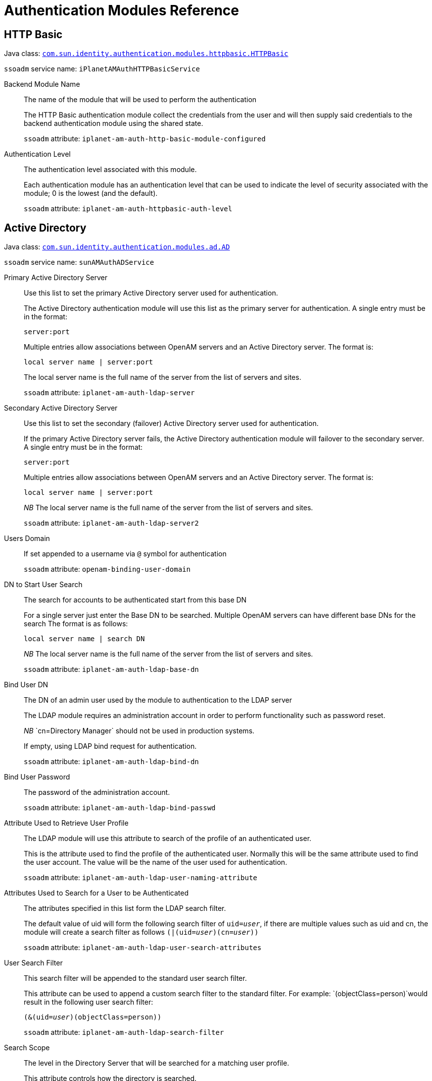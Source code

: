 :table-caption!:
:leveloffset: -1"

[#chap-auth-modules]
== Authentication Modules Reference

[#http-basic-module-ref]
=== HTTP Basic

Java class: `link:../apidocs/index.html?com/sun/identity/authentication/modules/httpbasic/HTTPBasic.html[com.sun.identity.authentication.modules.httpbasic.HTTPBasic, window=\_blank]`

`ssoadm` service name: `iPlanetAMAuthHTTPBasicService`

Backend Module Name::
+
--

The name of the module that will be used to perform the authentication

The HTTP Basic authentication module collect the credentials from the user and will then supply said credentials to the backend authentication module using the shared state. 

`ssoadm` attribute: `iplanet-am-auth-http-basic-module-configured`

--

Authentication Level::
+
--

The authentication level associated with this module.

Each authentication module has an authentication level that can be used to indicate the level of security associated with the module; 0 is the lowest (and the default). 

`ssoadm` attribute: `iplanet-am-auth-httpbasic-auth-level`

--

[#active-directory-module-ref]
=== Active Directory

Java class: `link:../apidocs/index.html?com/sun/identity/authentication/modules/ad/AD.html[com.sun.identity.authentication.modules.ad.AD, window=\_blank]`

`ssoadm` service name: `sunAMAuthADService`

Primary Active Directory Server ::
+
--

Use this list to set the primary Active Directory server used for authentication. 

The Active Directory authentication module will use this list as the primary server for authentication. A single entry must be in the format:

`server:port`

Multiple entries allow associations between OpenAM servers and an Active Directory server. The format is:

`local server name | server:port`

The local server name is the full name of the server from the list of servers and sites.

`ssoadm` attribute: `iplanet-am-auth-ldap-server`

--

Secondary Active Directory Server::
+
--

Use this list to set the secondary (failover) Active Directory server used for authentication.

If the primary Active Directory server fails, the Active Directory authentication module will failover to the secondary server. A single entry must be in the format:

`server:port`

Multiple entries allow associations between OpenAM servers and an Active Directory server. The format is:

`local server name | server:port`

__NB __The local server name is the full name of the server from the list of servers and sites.

`ssoadm` attribute: `iplanet-am-auth-ldap-server2`

--

Users Domain::
+
--

If set appended to a username via `@` symbol for authentication

`ssoadm` attribute: `openam-binding-user-domain`

--

DN to Start User Search::
+
--

The search for accounts to be authenticated start from this base DN 

For a single server just enter the Base DN to be searched. Multiple OpenAM servers can have different base DNs for the search The format is as follows:

`local server name | search DN`

__NB __The local server name is the full name of the server from the list of servers and sites.

`ssoadm` attribute: `iplanet-am-auth-ldap-base-dn`

--

Bind User DN::
+
--

The DN of an admin user used by the module to authentication to the LDAP server

The LDAP module requires an administration account in order to perform functionality such as password reset.

__NB __`cn=Directory Manager` should not be used in production systems.

If empty, using LDAP bind request for authentication.

`ssoadm` attribute: `iplanet-am-auth-ldap-bind-dn`

--

Bind User Password::
+
--

The password of the administration account.

`ssoadm` attribute: `iplanet-am-auth-ldap-bind-passwd`

--

Attribute Used to Retrieve User Profile::
+
--

The LDAP module will use this attribute to search of the profile of an authenticated user.

This is the attribute used to find the profile of the authenticated user. Normally this will be the same attribute used to find the user account. The value will be the name of the user used for authentication.

`ssoadm` attribute: `iplanet-am-auth-ldap-user-naming-attribute`

--

Attributes Used to Search for a User to be Authenticated::
+
--

The attributes specified in this list form the LDAP search filter.

The default value of uid will form the following search filter of `uid=__user__`, if there are multiple values such as uid and cn, the module will create a search filter as follows `(|(uid=__user__)(cn=__user__))`

`ssoadm` attribute: `iplanet-am-auth-ldap-user-search-attributes`

--

User Search Filter::
+
--

This search filter will be appended to the standard user search filter.

This attribute can be used to append a custom search filter to the standard filter. For example: `(objectClass=person)`would result in the following user search filter:

`(&(uid=__user__)(objectClass=person))`

`ssoadm` attribute: `iplanet-am-auth-ldap-search-filter`

--

Search Scope::
+
--

The level in the Directory Server that will be searched for a matching user profile.

This attribute controls how the directory is searched.


* `OBJECT`: Only the Base DN is searched.
* `ONELEVEL`: Only the single level below (and not the Base DN) is searched
* `SUBTREE`: The Base DN and all levels below are searched


`ssoadm` attribute: `iplanet-am-auth-ldap-search-scope`

--

LDAP Connection Mode::
+
--

Defines which protocol/operation is used to establish the connection to the LDAP Directory Server.

If 'LDAP' is selected, the connection *won't be secured* and passwords are transferred in *cleartext* over the network.

 If 'LDAPS' is selected, the connection is secured via SSL or TLS. 

 If 'StartTLS' is selected, the connection is secured by using StartTLS extended operation.

`ssoadm` attribute: `openam-auth-ldap-connection-mode`

--

LDAPS Server Protocol Version::
+
--

Defines which protocol version is used to establish the secure connection to the LDAP Directory Server.

`ssoadm` attribute: `openam-auth-ldap-secure-protocol-version`

--

Trust All Server Certificates::
+
--

Enables a `X509TrustManager` that trusts all certificates.

This feature will allow the LDAP authentication module to connect to LDAP servers protected by self signed or invalid certificates (such as invalid hostname).

__NB __Use this feature with care as it bypasses the normal certificate verification process

`ssoadm` attribute: `iplanet-am-auth-ldap-ssl-trust-all`

--

Return User DN to DataStore::
+
--

Controls whether the DN or the username is returned as the authentication principal.

`ssoadm` attribute: `iplanet-am-auth-ldap-return-user-dn`

--

Authentication Level::
+
--

The authentication level associated with this module.

Each authentication module has an authentication level that can be used to indicate the level of security associated with the module; 0 is the lowest (and the default). 

`ssoadm` attribute: `sunAMAuthADAuthLevel`

--

User Creation Attributes::
+
--

Controls the mapping of local attribute to external attribute for dynamic profile creation.

If dynamic profile creation is enabled; this feature allows for a mapping between the attribute/values retrieved from the users authenticated profile and the attribute/values that will be provisioned into their matching account in the data store.

The format of this property is: 

` local attr1|external attr1`

`ssoadm` attribute: `iplanet-am-ldap-user-creation-attr-list`

--

LDAP Connection Heartbeat Interval::
+
--

Specifies how often should OpenAM send a heartbeat request to the directory.

Use this option in case a firewall/loadbalancer can close idle connections, since the heartbeat requests will ensure that the connections won't become idle. Use along with the Heartbeat Time Unit parameter to define the correct interval. Zero or negative value will result in disabling heartbeat requests.

`ssoadm` attribute: `openam-auth-ldap-heartbeat-interval`

--

LDAP Connection Heartbeat Time Unit::
+
--

Defines the time unit corresponding to the Heartbeat Interval setting.

Use this option in case a firewall/loadbalancer can close idle connections, since the heartbeat requests will ensure that the connections won't become idle.

`ssoadm` attribute: `openam-auth-ldap-heartbeat-timeunit`

--

LDAP operations timeout::
+
--

Defines the timeout in seconds OpenAM should wait for a response of the Directory Server - `0` means no timeout.

If the Directory Server's host is down completely or the TCP connection became stale OpenAM waits until operation timeouts from the OS or the JVM are applied. However this setting allows more granular control within OpenAM itself. A value of `0` means NO timeout is applied on OpenAM level and the timeouts from the JVM or OS will apply.

`ssoadm` attribute: `openam-auth-ldap-operation-timeout`

--

[#adaptive-risk--module-ref]
=== Adaptive Risk 

Java class: `link:../apidocs/index.html?org/forgerock/openam/authentication/modules/adaptive/Adaptive.html[org.forgerock.openam.authentication.modules.adaptive.Adaptive, window=\_blank]`

`ssoadm` service name: `sunAMAuthAdaptiveService`

Authentication Level::
+
--

The authentication level associated with this module.

Each authentication module has an authentication level that can be used to indicate the level of security associated with the module; 0 is the lowest (and the default).

`ssoadm` attribute: `openam-auth-adaptive-auth-level`

--

Risk Threshold::
+
--

If the risk threshold value is not reached after executing the different tests, the authentication is considered to be successful.

Associated with many of the adaptive risk checks is a score; if a check does not passes then the score is added to the current running total. The final score is then compared with the __Risk Threshold__, if the score is lesser than said threshold the module will be successful. 

`ssoadm` attribute: `openam-auth-adaptive-auth-threshold`

--

Failed Authentication Check::
+
--

Checks if the user has past authentication failures.

Check if the OpenAM account lockout mechanism has recorded past authentication failures for the user.

__NB __For this check to function, Account Lockout must be enabled.

`ssoadm` attribute: `openam-auth-adaptive-failure-check`

--

Score::
+
--

The amount to increment the score if this check fails.

`ssoadm` attribute: `openam-auth-adaptive-failure-score`

--

Invert Result::
+
--

If the check succeeds the score will be included in the total, for failure the score will not be incremented.

`ssoadm` attribute: `openam-auth-adaptive-failure-invert`

--

IP Range Check::
+
--

Enables the checking of the client IP address against a list of IP addresses.

The IP range check compares the IP of the client against a list of IP addresses, if the client IP is found within said list the check is successful.

`ssoadm` attribute: `openam-auth-adaptive-ip-range-check`

--

IP Range::
+
--

The list of IP address to compare against the client IP address.

The format of the IP address is as follows:


* Single IP address: `172.16.90.1`
* CIDR notation: `172.16.90.0/24`
* IP net-block with netmask: `172.16.90.0:255.255.255.0`


`ssoadm` attribute: `openam-auth-adaptive-ip-range-range`

--

Score::
+
--

The amount to increment the score if this check fails.

`ssoadm` attribute: `openam-auth-adaptive-ip-range-score`

--

Invert Result::
+
--

If the check succeeds the score will be included in the total, for failure the score will not be incremented.

`ssoadm` attribute: `openam-auth-adaptive-ip-range-invert`

--

IP History Check::
+
--

Enables the checking of client IP address against a list of past IP addresses.

If this check is enabled; a set number of past IP addresses used by the client to access OpenAM is recorded in the user profile. This check passes if the current client IP address is present in the history list. If the IP address is not present, the check fails and the IP address is added to list if the overall authentication is successful (causing the oldest IP address to be removed).

`ssoadm` attribute: `openam-auth-adaptive-ip-history-check`

--

History size::
+
--

The number of client IP addresses to save in the history list.

`ssoadm` attribute: `openam-auth-ip-adaptive-history-count`

--

Profile Attribute Name::
+
--

The name of the attribute used to store the IP history list in the data store.

IP history list is stored in the Data Store meaning your Data Store should be able to store values under the configured attribute name. If you're using a directory server as backend, make sure your Data Store configuration contains the necessary objectclass and attribute related settings.

`ssoadm` attribute: `openam-auth-adaptive-ip-history-attribute`

--

Save Successful IP Address::
+
--

The IP History list will be updated in the data store

The Adaptive Risk Post Authentication Plug-in will update the IP history list if the overall authentication is successful.

`ssoadm` attribute: `openam-auth-adaptive-ip-history-save`

--

Score::
+
--

The amount to increment the score if this check fails.

`ssoadm` attribute: `openam-auth-adaptive-ip-history-score`

--

Invert Result::
+
--

If the check succeeds the score will be included in the total, for failure the score will not be incremented.

`ssoadm` attribute: `openam-auth-adaptive-ip-history-invert`

--

Cookie Value Check::
+
--

Enables the checking of a known cookie value in the client request

If this check is enabled, the check looks for a known cookie in the client request. If the cookie exists and has the correct value then the check will pass. 

`ssoadm` attribute: `openam-auth-adaptive-known-cookie-check`

--

Cookie Name::
+
--

The name of the cookie to set on the client.

`ssoadm` attribute: `openam-auth-adaptive-known-cookie-name`

--

Cookie Value::
+
--

The value to be set on the cookie.

`ssoadm` attribute: `openam-auth-adaptive-known-cookie-value`

--

Save Cookie Value on Successful Login::
+
--

The cookie will be created on the client after successful login

The Adaptive Risk Post Authentication Plug-in will set the cookie on the client response

`ssoadm` attribute: `openam-auth-adaptive-known-cookie-save`

--

Score::
+
--

The amount to increment the score if this check fails.

`ssoadm` attribute: `openam-auth-adaptive-known-cookie-score`

--

Invert Result::
+
--

If the check succeeds the score will be included in the total, for failure the score will not be incremented.

`ssoadm` attribute: `openam-auth-adaptive-known-cookie-invert`

--

Device Registration Cookie Check::
+
--

Enables the checking of the client request for a known cookie.

If this check is enabled, the check will pass if the client request contains the named cookie.

`ssoadm` attribute: `openam-auth-adaptive-device-cookie-check`

--

Cookie Name::
+
--

The name of the cookie to be checked for (and optionally set) on the client request

`ssoadm` attribute: `openam-auth-adaptive-device-cookie-name`

--

Save Device Registration on Successful Login::
+
--

Set the device cookie on the client response

The Adaptive Risk Post Authentication Plug-in will set the device cookie on the client response

`ssoadm` attribute: `openam-auth-adaptive-device-cookie-save`

--

Score::
+
--

The amount to increment the score if this check fails.

`ssoadm` attribute: `openam-auth-adaptive-device-cookie-score`

--

Invert Result::
+
--

If the check succeeds the score will be included in the total, for failure the score will not be incremented.

`ssoadm` attribute: `openam-auth-adaptive-device-cookie-invert`

--

Time since Last login Check::
+
--

Enables the checking of the last time the user successfully authenticated.

If this check is enabled, the check ensures the user has successfully authenticated within a given interval. If the interval has been exceeded the check will fail. The last authentication for the user is stored in a client cookie.

`ssoadm` attribute: `openam-auth-adaptive-time-since-last-login-check`

--

Cookie Name::
+
--

The name of the cookie used to store the time of the last successful authentication.

`ssoadm` attribute: `openam-auth-adaptive-time-since-last-login-cookie-name`

--

Max Time since Last login::
+
--

The maximum number of days that can elapse before this test.

`ssoadm` attribute: `openam-auth-adaptive-time-since-last-login-value`

--

Save time of Successful Login::
+
--

The last login time will be saved in a client cookie

The Adaptive Risk Post Authentication Plug-in will update the last login time

`ssoadm` attribute: `openam-auth-adaptive-time-since-last-login-save`

--

Score::
+
--

The amount to increment the score if this check fails.

`ssoadm` attribute: `openam-auth-adaptive-time-since-last-login-score`

--

Invert Result::
+
--

If the check succeeds the score will be included in the total, for failure the score will not be incremented.

`ssoadm` attribute: `openam-auth-adaptive-time-since-last-login-invert`

--

Profile Risk Attribute check::
+
--

Enables the checking of the user profile for a matching attribute and value.

If this check is enabled, the check will pass if the users profile contains the required risk attribute and value.

`ssoadm` attribute: `openam-auth-adaptive-risk-attribute-check`

--

Attribute Name::
+
--

The name of the attribute to retrieve from the user profile in the data store.

`ssoadm` attribute: `openam-auth-adaptive-risk-attribute-name`

--

Attribute Value::
+
--

The required value of the named attribute.

`ssoadm` attribute: `openam-auth-adaptive-risk-attribute-value`

--

Score::
+
--

The amount to increment the score if this check fails.

`ssoadm` attribute: `openam-auth-adaptive-risk-attribute-score`

--

Invert Result::
+
--

If the check succeeds the score will be included in the total, for failure the score will not be incremented.

`ssoadm` attribute: `openam-auth-adaptive-risk-attribute-invert`

--

Geolocation Country Code Check::
+
--

Enables the checking of the client IP address against the geolocation database.

The geolocation database associates IP addresses against their known location. This check passes if the country associated with the client IP address is matched against the list of valid country codes.

The geolocation database is available in binary format at http://www.maxmind.com/app/country[MaxMind].

`ssoadm` attribute: `openam-auth-adaptive-geo-location-check`

--

Geolocation Database location::
+
--

The path to the location of the GEO location database.

The Geolocation database is not distributed with OpenAM, you can get it in binary format from http://www.maxmind.com/app/country[MaxMind].

`ssoadm` attribute: `openam-auth-adaptive-geo-location-database`

--

Valid Country Codes::
+
--

The list of country codes that are considered as valid locations for client IPs.

The list is made up of country codes separated by a | character; for example:

`gb|us|no|fr`

`ssoadm` attribute: `openam-auth-adaptive-geo-location-values`

--

Score::
+
--

The amount to increment the score if this check fails.

`ssoadm` attribute: `openam-auth-adaptive-geo-location-score`

--

Invert Result::
+
--

If the check succeeds the score will be included in the total, for failure the score will not be incremented.

`ssoadm` attribute: `openam-auth-adaptive-geo-location-invert`

--

Request Header Check::
+
--

Enables the checking of the client request for a known header name and value.

The request header check will pass if the client request contains the required named header and value.

`ssoadm` attribute: `openam-auth-adaptive-req-header-check`

--

Request Header Name::
+
--

The name of the required HTTP header 

`ssoadm` attribute: `openam-auth-adaptive-req-header-name`

--

Request Header Value::
+
--

The required value of the named HTTP header.

`ssoadm` attribute: `openam-auth-adaptive-req-header-value`

--

Score::
+
--

The amount to increment the score if this check fails.

`ssoadm` attribute: `openam-auth-adaptive-req-header-score`

--

Invert Result::
+
--

If the check succeeds the score will be included in the total, for failure the score will not be incremented.

`ssoadm` attribute: `openam-auth-adaptive-req-header-invert`

--

[#anonymous-module-ref]
=== Anonymous

Java class: `link:../apidocs/index.html?com/sun/identity/authentication/modules/anonymous/Anonymous.html[com.sun.identity.authentication.modules.anonymous.Anonymous, window=\_blank]`

`ssoadm` service name: `iPlanetAMAuthAnonymousService`

Authentication Level::
+
--

The authentication level associated with this module.

Each authentication module has an authentication level that can be used to indicate the level of security associated with the module; 0 is the lowest (and the default).

`ssoadm` attribute: `iplanet-am-auth-anonymous-auth-level`

--

Valid Anonymous Users::
+
--

List of accounts that are allowed to login without providing credentials.

Any username on this list will be allows anonymous access to OpenAM. Usernames listed here must have matching profiles in the data store or the user profile requirement must be disabled. The username can be specified during anonymous authentication as follows:

`/openam/UI/Login?module=anonymous&IDToken1=__username__`

`ssoadm` attribute: `iplanet-am-auth-anonymous-users-list`

--

Default Anonymous User Name::
+
--

The default username to use if no username is supplied during authentication.

`ssoadm` attribute: `iplanet-am-auth-anonymous-default-user-name`

--

Case Sensitive User IDs::
+
--

If enabled, username matching will be case sensitive.

`ssoadm` attribute: `iplanet-am-auth-anonymous-case-sensitive`

--

[#certificate-module-ref]
=== Certificate

Java class: `link:../apidocs/index.html?com/sun/identity/authentication/modules/cert/Cert.html[com.sun.identity.authentication.modules.cert.Cert, window=\_blank]`

`ssoadm` service name: `iPlanetAMAuthCertService`

Match Certificate in LDAP::
+
--

The client certificate must exist in the directory for the authentication to be successful.

`ssoadm` attribute: `iplanet-am-auth-cert-check-cert-in-ldap`

--

Subject DN Attribute Used to Search LDAP for Certificates::
+
--

This is the attribute used to search the directory for the certificate

The Certificate module will search the directory for the certificate using the search filter based on this attribute and the value of the Subject DN taken from the certificate.

`ssoadm` attribute: `iplanet-am-auth-cert-attr-check-ldap`

--

Match Certificate to CRL::
+
--

The Client Certificate will be checked against the Certificate Revocation list held in the directory

A Certificate Revocation List can be provisioned into the directory. Having this option enabled will cause all client certificates to be checked against this list.

`ssoadm` attribute: `iplanet-am-auth-cert-check-crl`

--

Match CA Certificate to CRL::
+
--

The CA certificate that issued the client certificate will also be checked against the CRL.

`ssoadm` attribute: `sunAMValidateCACert`

--

Issuer DN Attribute(s) Used to Search LDAP for CRLs::
+
--

This is the name of the attribute taken from the CA certificate that will be used to search the CRL.

If only one attribute name is specified, the ldap searchfilter will be (attrName=Value_of_the_corresponding_Attribute_from_SubjectDN)

e.g. SubjectDN of issuer cert 'C=US, CN=Some CA, serialNumber=123456',attribute name specified is 'CN', searchfilter used will be `(CN=Some CA)`

If serveral attribute names are specified, they have to separated by `,`. The resulting ldap searchfilter value will be a comma separated list of name attribute values, the search attribute will be `cn`

e.g. SubjectDN of issuer cert 'C=US, CN=Some CA, serialNumber=123456',attribute names specified are 'CN,serialNumber', searchfilter used will be `cn=CN=Some CA,serialNumber=123456`

The order of the values of the attribute names matter as they must match the value of the `cn` attribute of a crlDistributionPoint entry in the directory server.

`ssoadm` attribute: `iplanet-am-auth-cert-attr-check-crl`

--

Cache CRLs in memory::
+
--

The CRLs will be cached in memory

`ssoadm` attribute: `openam-am-auth-cert-attr-cache-crl`

--

HTTP Parameters for CRL Update::
+
--

These parameters will be included in any HTTP CRL call to the Certificate Authority

If the Client or CA certificate contains the Issuing Distribution Point Extension then OpenAM will use this information to retrieve the CRL from the distribution point. This property allow custom HTTP parameters to be included in the CRL request.

The format of the parameter is as follows:

`param1=value1,param2=value`

`ssoadm` attribute: `iplanet-am-auth-cert-param-get-crl`

--

Update CA CRLs from CRLDistributionPoint::
+
--

Fetch new CA CRLs from CRLDistributionPoint and update it in Directory Server

If the CA certificate includes an IssuingDistributionPoint or has an CRLDistributionPoint extension set OpenAM tries to update the CRLs if neeed (i.e. CRL is out-of-date). 

This property controls if the update should be performed.

This property is only used if CA CRL checking is enabled.

`ssoadm` attribute: `openam-am-auth-cert-update-crl`

--

OCSP Validation::
+
--

Enable Online Certificate Status Protocol validation for OCSP aware certificates

If the certificate contains OCSP validation information then OpenAM will use this information to check the validity of the certificate as part of the authentication process.

__NB __The OpenAM server must have Internet connectivity for OCSP to work

`ssoadm` attribute: `iplanet-am-auth-cert-check-ocsp`

--

LDAP Server Where Certificates are Stored::
+
--

Use this list to set the LDAP server used to search for certificates. 

The Certificate authentication module will use this list for the LDAP server used to search for certificates. A single entry must be in the format:

`ldap_server:port`

Multiple entries allow associations between OpenAM servers and a LDAP server. The format is:

`local server name | server:port`

The local server name is the full name of the server from the list of servers and sites.

`ssoadm` attribute: `iplanet-am-auth-cert-ldap-provider-url`

--

LDAP Search Start or Base DN::
+
--

The start point in the LDAP server for the certificate search

When entering multiple entries, each entry must be prefixed with a local server name. Multiple entries allow different search Base DNs depending on the OpenAM server in use. The format is:

`local server name | base dn`

The local server name is the full name of the server from the list of servers and sites.

`ssoadm` attribute: `iplanet-am-auth-cert-start-search-loc`

--

LDAP Server Authentication User::
+
--

DN of the user used by the module to authenticate to the LDAP server

The Certificate module authenticates to the LDAP server in order to search for a matching certificate. The DN entered here represents the account used for said authentication and must have read/search access to the LDAP server.

`ssoadm` attribute: `iplanet-am-auth-cert-principal-user`

--

LDAP Server Authentication Password::
+
--

The password for the authentication user

`ssoadm` attribute: `iplanet-am-auth-cert-principal-passwd`

--

Use SSL/TLS for LDAP Access::
+
--

The certificate module will use SSL/TLS to access the LDAP server

`ssoadm` attribute: `iplanet-am-auth-cert-use-ssl`

--

Certificate Field Used to Access User Profile::
+
--

The certificate module needs to read a value from the client certificate that can be used to search the LDAP server for a matching certificate. 

`ssoadm` attribute: `iplanet-am-auth-cert-user-profile-mapper`

--

Other Certificate Field Used to Access User Profile::
+
--

This field is only used if the __Certificate Field Used to Access User Profile__ attribute is set to __other__. This field allows a custom certificate field to be used as the basis of the user search.

`ssoadm` attribute: `iplanet-am-auth-cert-user-profile-mapper-other`

--

SubjectAltNameExt Value Type to Access User Profile::
+
--

Use the Subject Alternative Name Field in preference to one of the standard certificate fields.

Selecting RFC822Name or UPN will cause this field to have have precedence over the __Certificate Field Used to Access User Profile__ or __Other Certificate Field Used to Access User Profile__ attribute.

__NB __The client certificate must contain the __Subject Alternate Name Extension__ for this function to operate.

`ssoadm` attribute: `iplanet-am-auth-cert-user-profile-mapper-ext`

--

Authentication Level::
+
--

The authentication level associated with this module.

Each authentication module has an authentication level that can be used to indicate the level of security associated with the module; 0 is the lowest (and the default).

`ssoadm` attribute: `iplanet-am-auth-cert-auth-level`

--

Trusted Remote Hosts::
+
--

A list of IP addresses trusted to supply client certificates.

If SSL/TLS is being terminated at a load balancer or at the Distributed Authentication server then this option can be used to ensure that only specified __trusted__ hosts (identified by IP address) are allowed to supply client certificates to the certificate module,

Valid values for this list are as follows:
* none
* any
* multiple IP addresses


The default value of __none__ disables this functionality

`ssoadm` attribute: `iplanet-am-auth-cert-gw-cert-auth-enabled`

--

HTTP Header Name for Client Certificate::
+
--

The name of the HTTP request header containing the certificate, only used when __Trusted Remote Hosts__ mode is enabled.

`ssoadm` attribute: `sunAMHttpParamName`

--

Use only Certificate from HTTP request header::
+
--

Strictly use client cert from HTTP header over cert from HTTPS connection/servlet attribute

`ssoadm` attribute: `iplanet-am-auth-cert-gw-cert-preferred`

--

[#data-store-module-ref]
=== Data Store

Java class: `link:../apidocs/index.html?com/sun/identity/authentication/modules/datastore/DataStore.html[com.sun.identity.authentication.modules.datastore.DataStore, window=\_blank]`

`ssoadm` service name: `sunAMAuthDataStoreService`

Authentication Level::
+
--

The authentication level associated with this module.

Each authentication module has an authentication level that can be used to indicate the level of security associated with the module; 0 is the lowest (and the default).

`ssoadm` attribute: `sunAMAuthDataStoreAuthLevel`

--

[#persistent-cookie-module-ref]
=== Persistent Cookie

Java class: `link:../apidocs/index.html?org/forgerock/openam/authentication/modules/persistentcookie/PersistentCookie.html[org.forgerock.openam.authentication.modules.persistentcookie.PersistentCookie, window=\_blank]`

`ssoadm` service name: `iPlanetAMAuthPersistentCookieService`

Idle Timeout::
+
--

The maximum idle time between requests before the cookie is invalidated, in hours.

`ssoadm` attribute: `openam-auth-persistent-cookie-idle-time`

--

Max Life::
+
--

The maximum length of time the persistent cookie is valid for, in hours.

`ssoadm` attribute: `openam-auth-persistent-cookie-max-life`

--

Enforce Client IP::
+
--

Enforces that the persistent cookie can only be used from the same client IP to which the cookie was issued.

`ssoadm` attribute: `openam-auth-persistent-cookie-enforce-ip`

--

Use secure cookie::
+
--

Sets the persistent cookie as "Secure"

`ssoadm` attribute: `openam-auth-persistent-cookie-secure-cookie`

--

Use HTTP only cookie::
+
--

Sets the persistent cookie as "HttpOnly"

`ssoadm` attribute: `openam-auth-persistent-cookie-http-only-cookie`

--

HMAC Signing Key::
+
--

Base64-encoded 256-bit key to use for HMAC signing of the cookie.

`ssoadm` attribute: `openam-auth-persistent-cookie-hmac-key`

--

Cookie name::
+
--

default session-jwt

`ssoadm` attribute: `openam-auth-persistent-cookie-name`

--

Check box name::
+
--

The name of the check box, which means that the function is enabled by the user

`ssoadm` attribute: `openam-auth-persistent-cookie-input`

--

Repository field::
+
--

The name of the field in the repository in which the issued tokens are stored

`ssoadm` attribute: `openam-auth-persistent-cookie-field`

--

Maximum devices::
+
--

Maximum number of tokens (devices) per user

`ssoadm` attribute: `openam-auth-persistent-cookie-field-max`

--

[#jdbc-module-ref]
=== JDBC

Java class: `link:../apidocs/index.html?com/sun/identity/authentication/modules/jdbc/JDBC.html[com.sun.identity.authentication.modules.jdbc.JDBC, window=\_blank]`

`ssoadm` service name: `sunAMAuthJDBCService`

Connection Type::
+
--

Controls how the authentication module will obtain the JDBC connection to the database.

If the connection type is non-persistent JDBC connection then the JDBC driver must be available to the OpenAM web-app. If the connection type is JNDI, the OpenAM web application deployment descriptor `web.xml` must be updated to include the correct JNDI JDBC resource information. The J2EE container must also be configured with the correct JNDI JDBC configuration.

`ssoadm` attribute: `sunAMAuthJDBCConnectionType`

--

Connection Pool JNDI Name::
+
--

The JNDI URL to the JDBC connection pool

The JNDI URL refers to the JDBC connection pool created in the J2EE container for the authentication database.

__NB __Only used when connection type is JNDI

`ssoadm` attribute: `sunAMAuthJDBCJndiName`

--

JDBC Driver::
+
--

The classname of the JDBC driver to use.

The fully qualified class name of the JDBC driver to use to connect to the database. Only Oracle or MySQL drivers are supported. JDBC drivers for other database may work, but the database will be treated as if it was Oracle.

__NB __Only used when connection type is JDBC

`ssoadm` attribute: `sunAMAuthJDBCDriver`

--

JDBC URL::
+
--

The JDBC URL used to initialise the JDBC driver

__NB __Only used when connection type is JDBC

`ssoadm` attribute: `sunAMAuthJDBCUrl`

--

Database Username::
+
--

This username will be used to authenticate to the database

__NB __Only used when connection type is JDBC

`ssoadm` attribute: `sunAMAuthJDBCDbuser`

--

Database Password::
+
--

The password used to authenticate to the database

__NB __Only used when connection type is JDBC

`ssoadm` attribute: `sunAMAuthJDBCDbpassword`

--

Password Column Name::
+
--

The name of the column in the database containing the user passwords

This property will be used to retrieve the correct column containing the password from the results table returned by the database

`ssoadm` attribute: `sunAMAuthJDBCPasswordColumn`

--

Prepared Statement::
+
--

The SQL statement used to search the database for user passwords

The SQL statement used to search the database for the user password. A single property of the supplied username is provided by the module. The result of the search should be a single row that contains the password for the user under the specified column.

`ssoadm` attribute: `sunAMAuthJDBCStatement`

--

Class to Transform Password Syntax::
+
--

This class is used to transform the password retrieved from the database.

The default implementation for this property is `ClearTextTransform` that performs no transformation. If the password field retrieved from the database needs to be transformed before comparing with the supplied credentials; a custom implementation should be provided. Any custom implementation must implement the following interface `com.sun.identity.authentication.modules.jdbc.JDBCPasswordSyntaxTransform`

`ssoadm` attribute: `sunAMAuthJDBCPasswordSyntaxTransformPlugin`

--

Authentication Level::
+
--

The authentication level associated with this module.

Each authentication module has an authentication level that can be used to indicate the level of security associated with the module; 0 is the lowest (and the default).

`ssoadm` attribute: `sunAMAuthJDBCAuthLevel`

--

[#ldap-module-ref]
=== LDAP

Java class: `link:../apidocs/index.html?com/sun/identity/authentication/modules/ldap/LDAP.html[com.sun.identity.authentication.modules.ldap.LDAP, window=\_blank]`

`ssoadm` service name: `iPlanetAMAuthLDAPService`

Primary LDAP Server::
+
--

Use this list to set the primary LDAP server used for authentication.

The LDAP authentication module will use this list as the primary server for authentication. A single entry must be in the format:

`ldap_server:port`

Multiple entries allow associations between OpenAM servers and a LDAP server. The format is:

`local server name | server:port`

The local server name is the full name of the server from the list of servers and sites.

`ssoadm` attribute: `iplanet-am-auth-ldap-server`

--

Secondary LDAP Server::
+
--

Use this list to set the secondary (failover) LDAP server used for authentication.

If the primary LDAP server fails, the LDAP authentication module will failover to the secondary server. A single entry must be in the format:

`ldap_server:port`

Multiple entries allow associations between OpenAM servers and a LDAP server. The format is:

`local server name | server:port`

__NB __The local server name is the full name of the server from the list of servers and sites.

`ssoadm` attribute: `iplanet-am-auth-ldap-server2`

--

DN to Start User Search::
+
--

The search for accounts to be authenticated start from this base DN

For a single server just enter the Base DN to be searched. Multiple OpenAM servers can have different base DNs for the search The format is as follows:

`local server name | search DN`

__NB __The local server name is the full name of the server from the list of servers and sites.

`ssoadm` attribute: `iplanet-am-auth-ldap-base-dn`

--

Bind User DN::
+
--

The DN of an admin user used by the module to authentication to the LDAP server

The LDAP module requires an administration account in order to perform functionality such as password reset.

__NB __`cn=Directory Manager` should not be used in production systems.

`ssoadm` attribute: `iplanet-am-auth-ldap-bind-dn`

--

Bind User Password::
+
--

The password of the administration account.

`ssoadm` attribute: `iplanet-am-auth-ldap-bind-passwd`

--

Attribute Used to Retrieve User Profile::
+
--

The LDAP module will use this attribute to search of the profile of an authenticated user.

This is the attribute used to find the profile of the authenticated user. Normally this will be the same attribute used to find the user account. The value will be the name of the user used for authentication.

`ssoadm` attribute: `iplanet-am-auth-ldap-user-naming-attribute`

--

Attributes Used to Search for a User to be Authenticated::
+
--

The attributes specified in this list form the LDAP search filter.

The default value of uid will form the following search filter of `uid=__user__`, if there are multiple values such as uid and cn, the module will create a search filter as follows `(|(uid=__user__)(cn=__user__))`

`ssoadm` attribute: `iplanet-am-auth-ldap-user-search-attributes`

--

User Search Filter::
+
--

This search filter will be appended to the standard user search filter.

This attribute can be used to append a custom search filter to the standard filter. For example: `(objectClass=person)`would result in the following user search filter:

`(&(uid=__user__)(objectClass=person))`

`ssoadm` attribute: `iplanet-am-auth-ldap-search-filter`

--

Search Scope::
+
--

The level in the Directory Server that will be searched for a matching user profile.

This attribute controls how the directory is searched.


* `OBJECT`: Only the Base DN is searched.
* `ONELEVEL`: Only the single level below (and not the Base DN) is searched
* `SUBTREE`: The Base DN and all levels below are searched


`ssoadm` attribute: `iplanet-am-auth-ldap-search-scope`

--

LDAP Connection Mode::
+
--

Defines which protocol/operation is used to establish the connection to the LDAP Directory Server.

If 'LDAP' is selected, the connection *won't be secured* and passwords are transferred in *cleartext* over the network.

 If 'LDAPS' is selected, the connection is secured via SSL or TLS. 

 If 'StartTLS' is selected, the connection is secured by using StartTLS extended operation.

`ssoadm` attribute: `openam-auth-ldap-connection-mode`

--

LDAPS Server Protocol Version::
+
--

Defines which protocol version is used to establish the secure connection to the LDAP Directory Server.

`ssoadm` attribute: `openam-auth-ldap-secure-protocol-version`

--

Trust All Server Certificates::
+
--

Enables a `X509TrustManager` that trusts all certificates.

This feature will allow the LDAP authentication module to connect to LDAP servers protected by self signed or invalid certificates (such as invalid hostname).

__NB __Use this feature with care as it bypasses the normal certificate verification process

`ssoadm` attribute: `iplanet-am-auth-ldap-ssl-trust-all`

--

Return User DN to DataStore::
+
--

Controls whether the DN or the username is returned as the authentication principal.

`ssoadm` attribute: `iplanet-am-auth-ldap-return-user-dn`

--

Authentication Level::
+
--

The authentication level associated with this module.

Each authentication module has an authentication level that can be used to indicate the level of security associated with the module; 0 is the lowest (and the default).

`ssoadm` attribute: `iplanet-am-auth-ldap-auth-level`

--

User Creation Attributes::
+
--

Controls the mapping of local attribute to external attribute for dynamic profile creation.

If dynamic profile creation is enabled; this feature allows for a mapping between the attribute/values retrieved from the users authenticated profile and the attribute/values that will be provisioned into their matching account in the data store.

The format of this property is: 

` local attr1|external attr1`

`ssoadm` attribute: `iplanet-am-ldap-user-creation-attr-list`

--

Minimum Password Length::
+
--

Enforced when the user is resetting their password as part of the authentication.

If the user needs to reset their password as part of the authentication process, the authentication module can enforce a minimum password length. This is separate from any password length controls from the underlying LDAP server. If the external LDAP server password policy is enforcing password length, set this value to 0 to avoid confusion.

`ssoadm` attribute: `iplanet-am-auth-ldap-min-password-length`

--

LDAP Behera Password Policy Support::
+
--

Enables support for modern LDAP password policies

LDAP Behera Password policies are supported by modern LDAP servers such as OpenDJ. If this functionality is disabled then only the older Netscape VCHU password policy standard will be enforced.

`ssoadm` attribute: `iplanet-am-auth-ldap-behera-password-policy-enabled`

--

LDAP Connection Heartbeat Interval::
+
--

Specifies how often should OpenAM send a heartbeat request to the directory.

This setting controls how often OpenAM *should* send a heartbeat search request to the configured directory. If a connection becomes unresponsive (e.g. due to a network error) then it may take up to the interval period before the problem is detected. Use along with the Heartbeat Time Unit parameter to define the exact interval. Zero or negative value will result in disabling heartbeat requests.

`ssoadm` attribute: `openam-auth-ldap-heartbeat-interval`

--

LDAP Connection Heartbeat Time Unit::
+
--

Defines the time unit corresponding to the Heartbeat Interval setting.

This setting controls how often OpenAM *should* send a heartbeat search request to the configured directory. If a connection becomes unresponsive (e.g. due to a network error) then it may take up to the interval period before the problem is detected. Use along with the Heartbeat Interval parameter to define the exact interval.

`ssoadm` attribute: `openam-auth-ldap-heartbeat-timeunit`

--

LDAP operations timeout::
+
--

Defines the timeout in seconds OpenAM should wait for a response of the Directory Server - `0` means no timeout.

If the Directory Server's host is down completely or the TCP connection became stale OpenAM waits until operation timeouts from the OS or the JVM are applied. However this setting allows more granular control within OpenAM itself. A value of `0` means NO timeout is applied on OpenAM level and the timeouts from the JVM or OS will apply.

`ssoadm` attribute: `openam-auth-ldap-operation-timeout`

--

Overwrite User Name in sharedState upon Authentication Success::
+
--

Overwrite the user name in the sharedState with the value of the attribute used to retrieve the user profile when authentication succeeds. If this functionality is disabled, the value entered on the login screen will remain unchanged.

`ssoadm` attribute: `iplanet-am-auth-ldap-override-sharedstate-username-enabled`

--

[#msisdn-module-ref]
=== MSISDN

Java class: `link:../apidocs/index.html?com/sun/identity/authentication/modules/msisdn/MSISDN.html[com.sun.identity.authentication.modules.msisdn.MSISDN, window=\_blank]`

`ssoadm` service name: `sunAMAuthMSISDNService`

Trusted Gateway IP Address::
+
--

The list of IP address that are trusted to send MSISDN authentication requests.

The client IP address of the authentication request is checked against this list, if the client IP is not listed then the authentication module will fail.

__NB __If the list is empty then all hosts will be trusted.

`ssoadm` attribute: `sunAMAuthMSISDNTrustedGatewayList`

--

MSISDN Number Search Parameter Name::
+
--

Name of the HTTP cookie, header or query parameter containing the MSISDN number

The MSISDN authentication module will check the incoming HTTP cookie, header or query parameter of the request for the MSISDN number. The order of checking is as follows:


. Cookie
. Header
. Query


__NB __The __MSISDN Header Search Attribute__ controls what elements of the request is searched

`ssoadm` attribute: `sunAMAuthMSISDNParameterNameList`

--

LDAP Server and Port ::
+
--

Use this list to set the LDAP server used to search for the MSISDN number. 

The MSISDN authentication module will use this list as the server that is searched for a matching MSISDN number. A single entry must be in the format:

`ldap_server:port`

Multiple entries allow associations between OpenAM servers and a LDAP server. The format is:

`local server name | server:port`

The local server name is the full name of the server from the list of servers and sites.

`ssoadm` attribute: `sunAMAuthMSISDNLdapProviderUrl`

--

LDAP Start Search DN::
+
--

The start point in the LDAP server for the MSISDN search

When entering multiple entries, each entry must be prefixed with a local server name. Multiple entries allow different search Base DNs depending on the OpenAM server in use. The format is:

`local server name | base dn`

The local server name is the full name of the server from the list of servers and sites.

`ssoadm` attribute: `sunAMAuthMSISDNBaseDn`

--

Attribute To Use To Search LDAP::
+
--

The name of the attribute searched in the user profiles for the MSISDN number

`ssoadm` attribute: `sunAMAuthMSISDNUserSearchAttribute`

--

LDAP Server Authentication User ::
+
--

DN of the user used by the module to authenticate to the LDAP server

The MSISDN module authenticates to the LDAP server in order to search for a matching number. The DN entered here represents the account used for said authentication and must have read/search access to the LDAP server.

`ssoadm` attribute: `sunAMAuthMSISDNPrincipalUser`

--

LDAP Server Authentication Password::
+
--

The password for the authentication user

`ssoadm` attribute: `sunAMAuthMSISDNPrincipalPasswd`

--

SSL/TLS for LDAP Access::
+
--

`ssoadm` attribute: `sunAMAuthMSISDNUseSsl`

--

MSISDN Header Search Attribute::
+
--

Controls the elements that are searched by the authentication module 

`ssoadm` attribute: `sunAMAuthMSISDNHeaderSearch`

--

LDAP Attribute Used to Retrieve User Profile::
+
--

The name of the attribute returned from the user profile matched against the supplied MSISDN number

`ssoadm` attribute: `sunAMAuthMSISDNUserNamingAttribute`

--

Return User DN to DataStore::
+
--

Controls whether the DN or the username is returned as the authentication principal.

`ssoadm` attribute: `sunAMAuthMSISDNReturnUserDN`

--

Authentication Level::
+
--

The authentication level associated with this module.

Each authentication module has an authentication level that can be used to indicate the level of security associated with the module; 0 is the lowest (and the default).

`ssoadm` attribute: `sunAMAuthMSISDNAuthLevel`

--

[#membership-module-ref]
=== Membership

Java class: `link:../apidocs/index.html?com/sun/identity/authentication/modules/membership/Membership.html[com.sun.identity.authentication.modules.membership.Membership, window=\_blank]`

`ssoadm` service name: `iPlanetAMAuthMembershipService`

Minimum Password Length::
+
--

The minimum length of the user password.

Setting this value to 0 disables this functionality.

__NB __This feature is separate from any password policy in the underlying data store

`ssoadm` attribute: `iplanet-am-auth-membership-min-password-length`

--

Default User Roles::
+
--

The role DN's that will be assigned to the user.

__NB __Roles are only supported in Sun Directory Server Enterprise Edition

`ssoadm` attribute: `iplanet-am-auth-membership-default-roles`

--

User Status After Registration::
+
--

Determines if the user account should be automatically active after registration completes.

`ssoadm` attribute: `iplanet-am-auth-membership-default-user-status`

--

Authentication Level::
+
--

The authentication level associated with this module.

Each authentication module has an authentication level that can be used to indicate the level of security associated with the module; 0 is the lowest (and the default).

`ssoadm` attribute: `iplanet-am-auth-membership-auth-level`

--

[#windows-nt-module-ref]
=== Windows NT

Java class: `link:../apidocs/index.html?com/sun/identity/authentication/modules/nt/NT.html[com.sun.identity.authentication.modules.nt.NT, window=\_blank]`

`ssoadm` service name: `iPlanetAMAuthNTService`

Authentication Domain::
+
--

The name of the Windows Domain used for authentication

`ssoadm` attribute: `iplanet-am-auth-nt-domain`

--

Authentication Host::
+
--

The name of the Windows NT Domain Controller.

`ssoadm` attribute: `iplanet-am-auth-nt-host`

--

Samba Configuration File Name::
+
--

The path to the Samba configuration file.

The Windows NT authentication module uses the `smbclient` command to validate the user credentials against the Windows domain controller. 

For example: `/opt/openam/smb.conf`

__NB __The `smbclient` command must be available in the `PATH` environmental variable associated with OpenAM.

`ssoadm` attribute: `iplanet-am-auth-samba-config-file-name`

--

Authentication Level::
+
--

The authentication level associated with this module.

Each authentication module has an authentication level that can be used to indicate the level of security associated with the module; 0 is the lowest (and the default). 

`ssoadm` attribute: `iplanet-am-auth-nt-auth-level`

--

[#oauth-2.0-/-openid-connect-module-ref]
=== OAuth 2.0 / OpenID Connect

Java class: `link:../apidocs/index.html?org/forgerock/openam/authentication/modules/oauth2/OAuth.html[org.forgerock.openam.authentication.modules.oauth2.OAuth, window=\_blank]`

`ssoadm` service name: `sunAMAuthOAuthService`

Client Id::
+
--

OAuth client_id parameter

For more information on the OAuth client_id parameter refer to the http://tools.ietf.org/html/rfc6749#section-2.3.1[RFC 6749], section 2.3.1

`ssoadm` attribute: `iplanet-am-auth-oauth-client-id`

--

Client Secret::
+
--

OAuth client_secret parameter

For more information on the OAuth client_secret parameter refer to the http://tools.ietf.org/html/rfc6749#section-2.3.1[RFC 6749], section 2.3.1

`ssoadm` attribute: `iplanet-am-auth-oauth-client-secret`

--

Authentication Endpoint URL::
+
--

OAuth authentication endpoint URL

This is the URL endpoint for OAuth authentication provided by the OAuth Identity Provider

`ssoadm` attribute: `iplanet-am-auth-oauth-auth-service`

--

Access Token Endpoint URL::
+
--

OAuth access token endpoint URL

This is the URL endpoint for access token retrieval provided by the OAuth Identity Provider. Refer to the http://tools.ietf.org/html/rfc6749#section-3.2[RFC 6749], section 3.2

`ssoadm` attribute: `iplanet-am-auth-oauth-token-service`

--

User Profile Service URL::
+
--

User profile information URL

This URL endpoint provides user profile information and is provided by the OAuth Identity Provider

__NB __This URL should return JSON objects in response

`ssoadm` attribute: `iplanet-am-auth-oauth-user-profile-service`

--

Scope::
+
--

OAuth scope; list of user profile properties

According to the OAuth 2.0 Authorization Framework, scope is a space-separated list of user profile attributes that the client application requires. The list depends on the permissions that the resource owner grants to the client application.

Some authorization servers use non-standard separators for scopes. For example, Facebook takes a comma-separated list.

Default: `email, read_stream` (Facebook example)

`ssoadm` attribute: `iplanet-am-auth-oauth-scope`

--

OAuth2 Access Token Profile Service Parameter name::
+
--

The name of the parameter that will contain the access token value when accessing the profile service

`ssoadm` attribute: `iplanet-am-auth-oauth-user-profile-param`

--

Proxy URL::
+
--

The URL to the OpenAM OAuth proxy JSP

This URL should only be changed from the default, if an external server is performing the GET to POST proxying. The default is `/openam/oauth2c/OAuthProxy.jsp`

`ssoadm` attribute: `iplanet-am-auth-oauth-sso-proxy-url`

--

Account Provider::
+
--

Name of the class implementing the account provider.

This class is used by the module to find the account from the attributes mapped by the Account Mapper `org.forgerock.openam.authentication.modules.common.mapping.AccountProvider` interface.

String constructor parameters can be provided by appending `|` separated values.

`ssoadm` attribute: `org-forgerock-auth-oauth-account-provider`

--

Account Mapper::
+
--

Name of the class implementing the attribute mapping for the account search.

This class is used by the module to map from the account information received from the OAuth Identity Provider into OpenAM.

The class must implement the `org.forgerock.openam.authentication.modules.common.mapping.AttributeMapper` interface.

Provided implementations are:
* org.forgerock.openam.authentication.modules.common.mapping.JsonAttributeMapper
* org.forgerock.openam.authentication.modules.oidc.JwtAttributeMapper (can only be used when using the openid scope)
String constructor parameters can be provided by appending `|` separated values.

`ssoadm` attribute: `org-forgerock-auth-oauth-account-mapper`

--

Account Mapper Configuration::
+
--

Mapping of OAuth account to local OpenAM account

Attribute configuration that will be used to map the account of the user authenticated in the OAuth 2.0 Provider to the local data store in the OpenAM. Example: `OAuth2.0_attribute=local_attribute`

`ssoadm` attribute: `org-forgerock-auth-oauth-account-mapper-configuration`

--

Attribute Mapper::
+
--

Name of the class that implements the attribute mapping

This class maps the OAuth properties into OpenAM properties. A custom attribute mapper can be provided.

A custom attribute mapper must implement the `org.forgerock.openam.authentication.modules.common.mapping.AttributeMapper` interface.

Provided implementations are:
* org.forgerock.openam.authentication.modules.common.mapping.JsonAttributeMapper
* org.forgerock.openam.authentication.modules.oidc.JwtAttributeMapper (can only be used when using the openid scope)
String constructor parameters can be provided by appending `|` separated values.

`ssoadm` attribute: `org-forgerock-auth-oauth-attribute-mapper`

--

Attribute Mapper Configuration::
+
--

Mapping of OAuth attributes to local OpenAM attributes

Attribute configuration that will be used to map the user info obtained from the OAuth 2.0 Provider to the local user data store in the OpenAM.

Example: `OAuth2.0_attribute=local_attribute`

`ssoadm` attribute: `org-forgerock-auth-oauth-attribute-mapper-configuration`

--

Save attributes in the session::
+
--

If this option is enabled, the attributes configured in the attribute mapper will be saved into the OpenAM session

`ssoadm` attribute: `org-forgerock-auth-oauth-save-attributes-to-session-flag`

--

Email attribute in OAuth2 Response::
+
--

Attribute from the OAuth2 response used to send activation code emails.

The attribute in the response from the profile service in the OAuth 2.0 Provider that contains the email address of the authenticated user. This address will be used to send an email with an activation code when the accounts are allowed to be created dynamically.

`ssoadm` attribute: `org-forgerock-auth-oauth-mail-attribute`

--

Create account if it does not exist::
+
--

If the OAuth2 account does not exist in the local OpenAM data store, an account will be created dynamically.

If this is enabled, the account mapper could create the account dynamically if there is no account mapped. Before creating the account, a dialog prompting for a password and asking for an activation code can be shown if the parameter "Prompt for password setting and activation code" is enabled.

If this flag is not enabled, 3 alternative options exist:


. The accounts need to have a user profile in the OpenAM User Data Store
. The user does not have a user profile and the "Ignore Profile" is set in the Authentication Service of the realm.
. The account is mapped to an anonymous account (see parameter "Map to anonymous user" and "Anonymous User")


`ssoadm` attribute: `org-forgerock-auth-oauth-createaccount-flag`

--

Prompt for password setting and activation code::
+
--

Users must set a password and complete the activation flow during dynamic profile creation.

If this is enabled, the user must set a password before the system creates an account dynamically and an activation code will be sent to the user's email address. The account will be created only if the password and activation code are properly set. 

If this is disabled, the account will be created transparently without prompting the user.

`ssoadm` attribute: `org-forgerock-auth-oauth-prompt-password-flag`

--

Map to anonymous user::
+
--

Enabled anonymous user access to OpenAM for OAuth authenticated users

If selected, the authenticated users in the OAuth 2.0 Provider will be mapped to the anonymous user configured in the next parameter.

If not selected the users authenticated will be mapped by the parameters configured in the account mapper.

__NB __If __Create account if it does not exist__ is enabled, that parameter takes precedence.

`ssoadm` attribute: `org-forgerock-auth-oauth-map-to-anonymous-flag`

--

Anonymous User::
+
--

Username of the OpenAM anonymous user

The username of the user that will represent the anonymous user. This user account must already exist in the realm.

`ssoadm` attribute: `org-forgerock-auth-oauth-anonymous-user`

--

OAuth 2.0 Provider logout service::
+
--

The URL of the OAuth Identity Providers Logout service

OAuth 2.0 Identity Providers can have a logout service. If this logout functionality is required then the URL of the Logout endpoint should configured here.

`ssoadm` attribute: `org-forgerock-auth-oauth-logout-service-url`

--

Logout options::
+
--

Controls how Logout options will be presented to the user.

The OAuth module has the following logout options for the user:


* Prompt: Prompt the user to logout from the OAuth 2.0 Provider
* Logout: Logout from the OAuth 2.0 Provider and do not prompt
* Do not logout: Do not logout the user from the OAuth 2.0 Provider and do not prompt


`ssoadm` attribute: `org-forgerock-auth-oauth-logout-behaviour`

--

Mail Server Gateway implementation class::
+
--

The class used by the module to send email.

This class is used by the module to send email. A custom implementation can be provided.

The custom implementation must implement the `org.forgerock.openam.authentication.modules.oauth2.EmailGateway`

`ssoadm` attribute: `org-forgerock-auth-oauth-email-gwy-impl`

--

SMTP host::
+
--

The mail host that will be used by the Email Gateway implementation

`ssoadm` attribute: `org-forgerock-auth-oauth-smtp-hostname`

--

SMTP port::
+
--

The TCP port that will be used by the SMTP gateway

`ssoadm` attribute: `org-forgerock-auth-oauth-smtp-port`

--

SMTP User Name::
+
--

If the SMTP Service requires authentication, configure the user name here

`ssoadm` attribute: `org-forgerock-auth-oauth-smtp-username`

--

SMTP User Password::
+
--

The Password of the SMTP User Name

`ssoadm` attribute: `org-forgerock-auth-oauth-smtp-password`

--

SMTP SSL Enabled::
+
--

Tick this option if the SMTP Server provides SSL

`ssoadm` attribute: `org-forgerock-auth-oauth-smtp-ssl_enabled`

--

SMTP From address::
+
--

The email address on behalf of whom the messages will be sent

`ssoadm` attribute: `org-forgerock-auth-oauth-smtp-email-from`

--

Authentication Level::
+
--

The authentication level associated with this module.

Each authentication module has an authentication level that can be used to indicate the level of security associated with the module; 0 is the lowest (and the default).

`ssoadm` attribute: `iplanet-am-auth-oauth-auth-level`

--

Name of OpenID Connect ID Token Issuer::
+
--

Required when the 'openid' scope is included. Value must match the iss field in issued ID Token

e.g. accounts.google.com

`ssoadm` attribute: `openam-auth-openidconnect-issuer-name`

--

OpenID Connect validation configuration type::
+
--

Required when the 'openid' scope is included. Please select either 1. the issuer discovery url, 2. the issuer jwk url, or 3. the client_secret.

`ssoadm` attribute: `openam-auth-openidconnect-crypto-context-type`

--

OpenID Connect validation configuration value::
+
--

Required when the 'openid' scope is included. The discovery url, or jwk url, or the client_secret, corresponding to the selection above.

If discovery or jwk url entered, entry must be in valid url format, 

e.g. https://accounts.google.com/.well-known/openid-configuration

__NB __If client_secret entered, entry is ignored and the value of the Client Secret is used.

`ssoadm` attribute: `openam-auth-openidconnect-crypto-context-value`

--

Custom Properties::
+
--

`ssoadm` attribute: `openam-auth-oauth2-custom-properties`

--

[#windows-desktop-sso-module-ref]
=== Windows Desktop SSO

Java class: `link:../apidocs/index.html?com/sun/identity/authentication/modules/windowsdesktopsso/WindowsDesktopSSO.html[com.sun.identity.authentication.modules.windowsdesktopsso.WindowsDesktopSSO, window=\_blank]`

`ssoadm` service name: `iPlanetAMAuthWindowsDesktopSSOService`

Service Principal::
+
--

The name of the Kerberos principal used during authentication

This principal must match the name used in the keytab file created from the Active Directory server.

The format of the field is as follows:

`HTTP/openam.forgerock.com@AD_DOMAIN.COM`

`ssoadm` attribute: `iplanet-am-auth-windowsdesktopsso-principal-name`

--

Keytab File Name::
+
--

The path of the AD keytab file

This is the absolute pathname of the AD keytab file. The keytab file is generated by the Active Directory server.

`ssoadm` attribute: `iplanet-am-auth-windowsdesktopsso-keytab-file`

--

Kerberos Realm::
+
--

The name of the Kerberos (Active Directory) realm used for authentication

`ssoadm` attribute: `iplanet-am-auth-windowsdesktopsso-kerberos-realm`

--

Kerberos Server Name::
+
--

The hostname/IP address of the Kerberos (Active Directory) server.

`ssoadm` attribute: `iplanet-am-auth-windowsdesktopsso-kdc`

--

Return Principal with Domain Name::
+
--

Returns the fully qualified name of the authenticated user rather than just the username.

`ssoadm` attribute: `iplanet-am-auth-windowsdesktopsso-returnRealm`

--

Search for the user in the realm::
+
--

Validate that the user has a matched user profile configured in the data store.

If this option is enabled, the module validates whether the account corresponds to a user profile in the Data Store for the realm. The attributes to perform the search are configured under __Access Control > Realm Name > Authentication > All Core settings > Alias Search Attribute Name__.

`ssoadm` attribute: `iplanet-am-auth-windowsdesktopsso-lookupUserInRealm`

--

Authentication Level::
+
--

The authentication level associated with this module.

Each authentication module has an authentication level that can be used to indicate the level of security associated with the module; 0 is the lowest (and the default).

`ssoadm` attribute: `iplanet-am-auth-windowsdesktopsso-auth-level`

--

Trusted Kerberos realms::
+
--

List of trusted Kerberos realms for User Kerberos tickets.

If realms are configured, then Kerberos tickets are only accepted if the realm part of the UserPrincipalName of the Users Kerberos ticket matches a realm from the list.

`ssoadm` attribute: `iplanet-am-auth-windowsdesktopsso-kerberos-realms-trusted`

--

[#openid-connect-id_token-bearer-module-ref]
=== OpenID Connect id_token bearer

Java class: `link:../apidocs/index.html?org/forgerock/openam/authentication/modules/oidc/OpenIdConnect.html[org.forgerock.openam.authentication.modules.oidc.OpenIdConnect, window=\_blank]`

`ssoadm` service name: `iPlanetAMAuthOpenIdConnectService`

Name of header referencing the ID Token::
+
--

`ssoadm` attribute: `openam-auth-openidconnect-header-name`

--

Name of OpenID Connect ID Token Issuer::
+
--

Value must match the iss field in issued ID Token

`ssoadm` attribute: `openam-auth-openidconnect-issuer-name`

--

OpenID Connect validation configuration type::
+
--

Please select either 1. the issuer discovery url, 2. the issuer jwk url, or 3. the client_secret.

`ssoadm` attribute: `openam-auth-openidconnect-crypto-context-type`

--

OpenID Connect validation configuration value::
+
--

The discovery url, or jwk url, or the client_secret, corresponding to the selection above.

If discovery or jwk url entered, entry must be in valid url format.

`ssoadm` attribute: `openam-auth-openidconnect-crypto-context-value`

--

Account provider class::
+
--

Name of the class implementing the account provider.

This class is used by the module to find the account from the attributes mapped by the Account Mapper `org.forgerock.openam.authentication.modules.common.mapping.AccountProvider` interface.

`ssoadm` attribute: `openam-auth-openidconnect-account-provider-class`

--

Principal mapper class::
+
--

Class which implements mapping of jwt state to a Principal in the local identity repository

Any custom implementation must implement the `org.forgerock.openam.authentication.modules.common.mapping.AttributeMapper` interface.

`ssoadm` attribute: `openam-auth-openidconnect-principal-mapper-class`

--

Mapping of jwt attributes to local LDAP attributes::
+
--

Format: jwt_attribute=local_ldap_attribute

Mappings allow jwt entries to drive principal lookup. This entry determines how to translate between local LDAP attributes and the entries in the jwt. See http://openid.net/specs/openid-connect-core-1_0.html#ScopeClaims[OpenID Connect Core 1.0 Specification] section 5.4 on how to request the inclusion of additional attributes in issued ID Tokens.

`ssoadm` attribute: `openam-auth-openidconnect-jwt-to-local-attribute-mappings`

--

Audience name::
+
--

A case sensitive string

The audience name for this OpenID Conenct module. This will be used to check that the ID token received is intended for this module as an audience.

`ssoadm` attribute: `openam-auth-openidconnect-audience-name`

--

List of accepted authorized parties::
+
--

A list of case sensitive strings which can be either string or URI values

A list of authorized parties which this module will accept ID tokens from. This will be checked against the authorized party claim of the ID token.

`ssoadm` attribute: `openam-auth-openidconnect-accepted-authorized-parties`

--

[#radius-module-ref]
=== RADIUS

Java class: `link:../apidocs/index.html?com/sun/identity/authentication/modules/radius/RADIUS.html[com.sun.identity.authentication.modules.radius.RADIUS, window=\_blank]`

`ssoadm` service name: `iPlanetAMAuthRadiusService`

Primary Radius Servers::
+
--

A list of primary Radius servers that will be used for authentication

The module will use these servers in preference to the secondary servers. A single entry must be in the format:

`radius_server:port`

Multiple entries allow associations between OpenAM servers and a Radius server. The format is:

`local server name | radius_server:port`

__NB __The local server name is the full name of the server from the list of servers and sites.

`ssoadm` attribute: `iplanet-am-auth-radius-server1`

--

Secondary Radius Servers::
+
--

A list of secondary Radius servers that will be used for authentication, in case the primary servers are unavailable.

The module will use secondary servers for authentication if all primary servers are unavailable. A single entry must be in the format:

`radius_server:port`

Multiple entries allow associations between OpenAM servers and a Radius server. The format is:

`local server name | radius_server:port`

__NB __The local server name is the full name of the server from the list of servers and sites.

`ssoadm` attribute: `iplanet-am-auth-radius-server2`

--

Shared Secret::
+
--

The secret shared between the RADIUS server and the authentication module.

`ssoadm` attribute: `iplanet-am-auth-radius-secret`

--

Port Number::
+
--

Port number on which the RADIUS server is listening.

`ssoadm` attribute: `iplanet-am-auth-radius-server-port`

--

Authentication Level::
+
--

The authentication level associated with this module.

Each authentication module has an authentication level that can be used to indicate the level of security associated with the module; 0 is the lowest (and the default). 

`ssoadm` attribute: `iplanet-am-auth-radius-auth-level`

--

Timeout::
+
--

Amount of time in seconds to wait for the RADIUS server response.

This sets the `SO_TIMEOUT` timeout on the packet. 

`ssoadm` attribute: `iplanet-am-auth-radius-timeout`

--

Health check interval::
+
--

The interval between checks to unavailable RADIUS servers, in minutes. 

Determines how often OpenAM checks an offline server's status. The check will send an invalid authentication request to the RADIUS server. Offline servers will not be used until the healthcheck was successful. Primary servers that become available will be used in preference to secondary servers.

`ssoadm` attribute: `openam-auth-radius-healthcheck-interval`

--

[#hotp-module-ref]
=== HOTP

Java class: `link:../apidocs/index.html?com/sun/identity/authentication/modules/hotp/HOTP.html[com.sun.identity.authentication.modules.hotp.HOTP, window=\_blank]`

`ssoadm` service name: `sunAMAuthHOTPService`

Authentication Level::
+
--

The authentication level associated with this module.

Each authentication module has an authentication level that can be used to indicate the level of security associated with the module; 0 is the lowest (and the default).

`ssoadm` attribute: `sunAMAuthHOTPAuthLevel`

--

SMS Gateway Implementation Class::
+
--

The HOTP authentication module uses this class to send SMS messages.

The SMS gateway class must implement the following interface

`com.sun.identity.authentication.modules.hotp.SMSGateway`

`ssoadm` attribute: `sunAMAuthHOTPSMSGatewayImplClassName`

--

Mail Server Host Name::
+
--

The name of the mail server; OpenAM will use SMTP to send the messages.

`ssoadm` attribute: `sunAMAuthHOTPSMTPHostName`

--

Mail Server Host Port::
+
--

The port of the mail server.

The default port for SMTP is 25, if using SSL the default port is 465.

`ssoadm` attribute: `sunAMAuthHOTPSMTPHostPort`

--

Mail Server Authentication Username::
+
--

The username to use if the mail server is using SMTP authentication

`ssoadm` attribute: `sunAMAuthHOTPSMTPUserName`

--

Mail Server Authentication Password::
+
--

The password to use if the mail server is using SMTP authentication

`ssoadm` attribute: `sunAMAuthHOTPSMTPUserPassword`

--

Mail Server Secure Connection ::
+
--

This setting controls whether the authentication module communicates with the mail server using SSL/TLS

`ssoadm` attribute: `sunAMAuthHOTPSMTPSSLEnabled`

--

Email From Address::
+
--

Emails from the HOTP Authentication module will come from this address.

`ssoadm` attribute: `sunAMAuthHOTPSMTPFromAddress`

--

One Time Password Validity Length::
+
--

This One Time Password will remain valid for this period (in minutes)

`ssoadm` attribute: `sunAMAuthHOTPPasswordValidityDuration`

--

One Time Password Length ::
+
--

The length of the generated One Time Password (in digits)

`ssoadm` attribute: `sunAMAuthHOTPPasswordLength`

--

One Time Password Delivery::
+
--

The mechanism used to deliver the One Time Password

`ssoadm` attribute: `sunAMAuthHOTPasswordDelivery`

--

Auto Send OTP Code::
+
--

Select this checkbox if the OTP should be sent automatically

`ssoadm` attribute: `sunAMAuthHOTPAutoClicking`

--

Mobile Phone Number Attribute Name::
+
--

This is the attribute name used for a requested text message

`ssoadm` attribute: `openamTelephoneAttribute`

--

Mobile Carrier Attribute Name::
+
--

This is the attribute name used for a mobile carrier domain for sending SMS messages

`ssoadm` attribute: `openamSMSCarrierAttribute`

--

Email Attribute Name::
+
--

This is the attribute name used by the OTP to email the user

`ssoadm` attribute: `openamEmailAttribute`

--

[#authenticator-(oath)-module-ref]
=== Authenticator (OATH)

Java class: `link:../apidocs/index.html?org/forgerock/openam/authentication/modules/fr/oath/AuthenticatorOATH.html[org.forgerock.openam.authentication.modules.fr.oath.AuthenticatorOATH, window=\_blank]`

`ssoadm` service name: `iPlanetAMAuthAuthenticatorOATHService`

Authentication Level::
+
--

The authentication level associated with this module.

Each authentication module has an authentication level that can be used to indicate the level of security associated with the module; 0 is the lowest (and the default).

`ssoadm` attribute: `iplanet-am-auth-authenticatoroath-auth-level`

--

One Time Password Length ::
+
--

The length of the generated OTP in digits, must be at least 6 and compatible with the hardware/software OTP generators you expect your end-users to use. For example, Google and ForgeRock authenticators support values of 6 and 8.

`ssoadm` attribute: `iplanet-am-auth-fr-oath-password-length`

--

Minimum Secret Key Length::
+
--

Number of hexadecimal characters allowed for the Secret Key.

`ssoadm` attribute: `iplanet-am-auth-fr-oath-min-secret-key-length`

--

OATH Algorithm to Use::
+
--

Choose the algorithm your device uses to generate the OTP.

HOTP uses a counter value that is incremented every time a new OTP is generated. TOTP generates a new OTP every few seconds as specified by the time step interval.

`ssoadm` attribute: `iplanet-am-auth-fr-oath-algorithm`

--

HOTP Window Size::
+
--

The size of the window to resynchronize with the client.

This sets the window that the OTP device and the server counter can be out of sync. For example, if the window size is 100 and the servers last successful login was at counter value 2, then the server will accept a OTP from the OTP device that is from device counter 3 to 102.

`ssoadm` attribute: `iplanet-am-auth-fr-oath-hotp-window-size`

--

Add Checksum Digit::
+
--

This adds a checksum digit to the OTP.

This adds a digit to the end of the OTP generated to be used as a checksum to verify the OTP was generated correctly. This is in addition to the actual password length. You should only set this if your device supports it.

`ssoadm` attribute: `iplanet-am-auth-fr-oath-add-checksum`

--

Truncation Offset::
+
--

This adds an offset to the generation of the OTP.

This is an option used by the HOTP algorithm that not all devices support. This should be left default unless you know your device uses a offset.

`ssoadm` attribute: `iplanet-am-auth-fr-oath-truncation-offset`

--

TOTP Time Step Interval::
+
--

The TOTP time step in seconds that the OTP device uses to generate the OTP.

This is the time interval that one OTP is valid for. For example, if the time step is 30 seconds, then a new OTP will be generated every 30 seconds. This makes a single OTP valid for only 30 seconds.

`ssoadm` attribute: `iplanet-am-auth-fr-oath-size-of-time-step`

--

TOTP Time Steps::
+
--

The number of time steps to check before and after receiving a OTP.

This is the number of time step intervals to check the received OTP against both forward in time and back in time. For example, with 1 time steps and a time step interval of 30 seconds the server will allow a code between the previous code, the current code and the next code.

`ssoadm` attribute: `iplanet-am-auth-fr-oath-steps-in-window`

--

Maximum Allowed Clock Drift::
+
--

Number of time steps a client is allowed to get out of sync with the server before manual resynchronisation is required. For example, with 3 allowed drifts and a time step interval of 30 seconds the server will allow codes from up to 90 seconds from the current time to be treated as the current time step. The drift for a user's device is calculated each time they enter a new code. If the drift exceeds this value, the user's authentication code will be rejected.

`ssoadm` attribute: `openam-auth-fr-oath-maximum-clock-drift`

--

Name of the Issuer::
+
--

Name to identify the OTP issuer.

`ssoadm` attribute: `openam-auth-fr-oath-issuer-name`

--

[#scripted-module-module-ref]
=== Scripted Module

Java class: `link:../apidocs/index.html?org/forgerock/openam/authentication/modules/scripted/Scripted.html[org.forgerock.openam.authentication.modules.scripted.Scripted, window=\_blank]`

`ssoadm` service name: `iPlanetAMAuthScriptedService`

Client-side Script Enabled::
+
--

Enable this setting if the client-side script should be executed.

`ssoadm` attribute: `iplanet-am-auth-scripted-client-script-enabled`

--

Client-side Script::
+
--

The client-side script.

`ssoadm` attribute: `iplanet-am-auth-scripted-client-script`

--

Server-side Script::
+
--

The server-side script to execute.

This script will be run on the server, subsequent to any client script having returned.

`ssoadm` attribute: `iplanet-am-auth-scripted-server-script`

--

Authentication Level::
+
--

The authentication level associated with the authentication module.

Each authentication module has an authentication level that can be used to indicate the level of security associated with the module; 0 is the lowest (and the default).

`ssoadm` attribute: `iplanet-am-auth-scripted-auth-level`

--

[#device-id-(match)-module-ref]
=== Device Id (Match)

Java class: `link:../apidocs/index.html?org/forgerock/openam/authentication/modules/deviceprint/DeviceIdMatch.html[org.forgerock.openam.authentication.modules.deviceprint.DeviceIdMatch, window=\_blank]`

`ssoadm` service name: `iPlanetAMAuthDeviceIdMatchService`

Client-side Script Enabled::
+
--

Enable this setting if the client-side script should be executed.

`ssoadm` attribute: `iplanet-am-auth-scripted-client-script-enabled`

--

Client-side Script::
+
--

The client-side script.

`ssoadm` attribute: `iplanet-am-auth-scripted-client-script`

--

Server-side Script::
+
--

The server-side script to execute.

This script will be run on the server, subsequent to any client script having returned. It can be written in the selected language.

`ssoadm` attribute: `iplanet-am-auth-scripted-server-script`

--

Authentication Level::
+
--

The authentication level associated with the authentication module.

Each authentication module has an authentication level that can be used to indicate the level of security associated with the module; 0 is the lowest (and the default).

`ssoadm` attribute: `iplanet-am-auth-scripted-auth-level`

--

[#device-id-(save)-module-ref]
=== Device Id (Save)

Java class: `link:../apidocs/index.html?org/forgerock/openam/authentication/modules/deviceprint/DeviceIdSave.html[org.forgerock.openam.authentication.modules.deviceprint.DeviceIdSave, window=\_blank]`

`ssoadm` service name: `iPlanetAMAuthDeviceIdSaveService`

Authentication Level::
+
--

The authentication level associated with the authentication module.

Each authentication module has an authentication level that can be used to indicate the level of security associated with the module; 0 is the lowest (and the default).

`ssoadm` attribute: `iplanet-am-auth-device-id-save-auth-level`

--

Automatically store new profiles::
+
--

Select this checkbox to assume user consent to store every new profile

If this checkbox is selected user won't be prompted for storing new profiles. After successful OTP confirmation profile will be stored automatically.

`ssoadm` attribute: `iplanet-am-auth-device-id-save-auto-store-profile`

--

Maximum stored profile quantity::
+
--

No more than specified profiles quantity will be stored in user record

`ssoadm` attribute: `iplanet-am-auth-device-id-save-max-profiles-allowed`

--

[#oath-module-ref]
=== OATH

Java class: `link:../apidocs/index.html?org/forgerock/openam/authentication/modules/oath/OATH.html[org.forgerock.openam.authentication.modules.oath.OATH, window=\_blank]`

`ssoadm` service name: `iPlanetAMAuthOATHService`

Authentication Level::
+
--

The authentication level associated with this module.

Each authentication module has an authentication level that can be used to indicate the level of security associated with the module; 0 is the lowest (and the default).

`ssoadm` attribute: `iplanet-am-auth-oath-auth-level`

--

One Time Password Length ::
+
--

The length of the generated OTP in digits. Must be 6 digits or longer.

`ssoadm` attribute: `iplanet-am-auth-oath-password-length`

--

Minimum Secret Key Length::
+
--

Number of hexadecimal characters allowed for the Secret Key.

`ssoadm` attribute: `iplanet-am-auth-oath-min-secret-key-length`

--

Secret Key Attribute Name::
+
--

The name of the attribute in the user profile to store the user secret key.

`ssoadm` attribute: `iplanet-am-auth-oath-secret-key-attribute`

--

The Shared Secret Provider Class::
+
--

The fully qualified class name for the Shared Secret Provider extension.

The class that is used to process the user profile attribute used to store the user secret key.

`ssoadm` attribute: `forgerock-oath-sharedsecret-implementation-class`

--

Clock Drift Attribute Name::
+
--

The name of the attribute in the user profile to store the clock drift. If left empty then clock drift checking is disabled.

The name of the attribute used to store the last observed clock drift which is used to indicated when a manual resynchronisation is required.

`ssoadm` attribute: `forgerock-oath-observed-clock-drift-attribute-name`

--

Maximum Allowed Clock Drift::
+
--

Number of time steps a client is allowed to get out of sync with the server before manual resynchronisation is required. This should be greater than the TOTP Time Steps value.

As this checks the time drift over multiple requests it needs to be greater than the value specified in TOTP Time Steps.

`ssoadm` attribute: `forgerock-oath-maximum-clock-drift`

--

OATH Algorithm to Use::
+
--

Choose the algorithm your device uses to generate the OTP.

HOTP uses a counter value that is incremented every time a new OTP is generated. TOTP generates a new OTP every few seconds as specified by the time step interval.

`ssoadm` attribute: `iplanet-am-auth-oath-algorithm`

--

HOTP Window Size::
+
--

The size of the window to resynchronize with the client.

This sets the window that the OTP device and the server counter can be out of sync. For example, if the window size is 100 and the servers last successful login was at counter value 2, then the server will accept a OTP from the OTP device that is from device counter 3 to 102.

`ssoadm` attribute: `iplanet-am-auth-oath-hotp-window-size`

--

Counter Attribute Name::
+
--

The name of the attribute in the user profile to store the user counter. This is required if HOTP is chosen as the OATH algorithm.

`ssoadm` attribute: `iplanet-am-auth-oath-hotp-counter-attribute`

--

Add Checksum Digit::
+
--

This adds a checksum digit to the OTP.

This adds a digit to the end of the OTP generated to be used as a checksum to verify the OTP was generated correctly. This is in addition to the actual password length. You should only set this if your device supports it.

`ssoadm` attribute: `iplanet-am-auth-oath-add-checksum`

--

Truncation Offset::
+
--

This adds an offset to the generation of the OTP.

This is an option used by the HOTP algorithm that not all devices support. This should be left default unless you know your device uses a offset.

`ssoadm` attribute: `iplanet-am-auth-oath-truncation-offset`

--

TOTP Time Step Interval::
+
--

The TOTP time step in seconds that the OTP device uses to generate the OTP.

This is the time interval that one OTP is valid for. For example, if the time step is 30 seconds, then a new OTP will be generated every 30 seconds. This makes a single OTP valid for only 30 seconds.

`ssoadm` attribute: `iplanet-am-auth-oath-size-of-time-step`

--

TOTP Time Steps::
+
--

The number of time steps to check before and after receiving a OTP.

This is the number of time step intervals to check the received OTP against both forward in time and back in time. For example, with 2 time steps and a time step interval of 30 seconds the server will allow a clock drift between client and server of 89 seconds. (2-30 second steps and 29 seconds for the interval that the OTP arrived in)

`ssoadm` attribute: `iplanet-am-auth-oath-steps-in-window`

--

Last Login Time Attribute::
+
--

Attribute to store the time of the users last login. This is required if TOTP is chosen as the OATH algorithm.

This attribute stores the last time a user logged in to prevent time based attacks. The value is stored as a number (Unix Time).

`ssoadm` attribute: `iplanet-am-auth-oath-last-login-time-attribute-name`

--

[#saml2-module-ref]
=== SAML2

Java class: `link:../apidocs/index.html?org/forgerock/openam/authentication/modules/saml2/SAML2.html[org.forgerock.openam.authentication.modules.saml2.SAML2, window=\_blank]`

`ssoadm` service name: `iPlanetAMAuthSAML2Service`

Authentication Level::
+
--

The authentication level associated with this module.

Each authentication module has an authentication level that can be used to indicate the level of security associated with the module; 0 is the lowest (and the default).

`ssoadm` attribute: `forgerock-am-auth-saml2-auth-level`

--

IdP Entity ID::
+
--

The entity name of the SAML2 IdP Service to use for this module (must be configured).

`ssoadm` attribute: `forgerock-am-auth-saml2-entity-name`

--

SP MetaAlias::
+
--

MetaAlias for Service Provider. The format of this parameter is `/realm_name/SP`

`ssoadm` attribute: `forgerock-am-auth-saml2-meta-alias`

--

Allow IdP to Create NameID::
+
--

Use this parameter to indicate whether the identity provider can create a new identifier for the principal if none exists (true) or not (false).

`ssoadm` attribute: `forgerock-am-auth-saml2-allow-create`

--

Linking Authentication Chain::
+
--

The authentication chain that will be executed when a user is required to be authenticated locally to match their user account with that of a remotely authenticated assertion.

`ssoadm` attribute: `forgerock-am-auth-saml2-login-chain`

--

Comparison Type::
+
--

(Optional) Use this parameter to specify a comparison method to evaluate the requested context classes or statements. OpenAM accepts the following values: `better`, `exact`, `maximum`, and `minimum`.

`ssoadm` attribute: `forgerock-am-auth-saml2-auth-comparison`

--

Authentication Context Class Reference::
+
--

(Optional) Use this parameter to specify authentication context class references. Separate multiple values with pipe characters (|).

`ssoadm` attribute: `forgerock-am-auth-saml2-authn-context-class-ref`

--

Authentication Context Declaration Reference::
+
--

(Optional) Use this parameter to specify authentication context declaration references. Separate multiple values with pipe characters (|).

`ssoadm` attribute: `forgerock-am-auth-saml2-authn-context-decl-ref`

--

Request Binding::
+
--

Use this parameter to indicate what binding the SP should use when communicating with the IdP.

`ssoadm` attribute: `forgerock-am-auth-saml2-req-binding`

--

Response Binding::
+
--

Use this parameter to indicate what binding the IdP should use when communicating with this SP.

`ssoadm` attribute: `forgerock-am-auth-saml2-binding`

--

Force IdP Authentication::
+
--

Use this parameter to indicate whether the identity provider should force authentication (true) or can reuse existing security contexts (false).

`ssoadm` attribute: `forgerock-am-auth-saml2-force-authn`

--

Passive Authentication::
+
--

Use this parameter to indicate whether the identity provider should authenticate passively (true) or not (false).

`ssoadm` attribute: `forgerock-am-auth-saml2-is-passive`

--

NameID Format::
+
--

(Optional) Use this parameter to specify a SAML Name Identifier format identifier such as `urn:oasis:names:tc:SAML:2.0:nameid-format:persistent` `urn:oasis:names:tc:SAML:2.0:nameid-format:transient` `urn:oasis:names:tc:SAML:2.0:nameid-format:unspecified`

`ssoadm` attribute: `forgerock-am-auth-saml2-name-id-format`

--

Single Logout Enabled::
+
--

Enable to attempt logout of the user's IdP session at the point of session logout. Required the `org.forgerock.openam.authentication.modules.saml2.SAML2PostAuthenticationPlugin` to be active on the chain that includes this SAML2 module.

`ssoadm` attribute: `forgerock-am-auth-saml2-slo-enabled`

--

Single Logout URL::
+
--

If Single Logout is enabled, this is the URL to which the user should be forwarded after successful IdP logout. This must be a fully-qualified URL (start with http...), or the redirect will not function.

`ssoadm` attribute: `forgerock-am-auth-saml2-slo-relay`

--

[#authenticator-(push)-module-ref]
=== Authenticator (Push)

Java class: `link:../apidocs/index.html?org/forgerock/openam/authentication/modules/push/AuthenticatorPush.html[org.forgerock.openam.authentication.modules.push.AuthenticatorPush, window=\_blank]`

`ssoadm` service name: `iPlanetAMAuthAuthenticatorPushService`

Authentication Level::
+
--

The authentication level associated with this module.

Each authentication module has an authentication level that can be used to indicate the level of security associated with the module; 0 is the lowest (and the default).

`ssoadm` attribute: `forgerock-am-auth-push-auth-level`

--

Return Message Timeout (ms)::
+
--

The period of time (in milliseconds) within which a push notification should be replied to.

`ssoadm` attribute: `forgerock-am-auth-push-message-response-timeout`

--

Login Message::
+
--

Message transmitted over Push. Use the label {{user}} to replace with the registered login's username, and {{issuer}} to replace with the name of the issuer stored at registration.

`ssoadm` attribute: `forgerock-am-auth-push-message`

--

[#authenticator-(push)-registration-module-ref]
=== Authenticator (Push) Registration

Java class: `link:../apidocs/index.html?org/forgerock/openam/authentication/modules/push/registration/AuthenticatorPushRegistration.html[org.forgerock.openam.authentication.modules.push.registration.AuthenticatorPushRegistration, window=\_blank]`

`ssoadm` service name: `iPlanetAMAuthAuthenticatorPushRegistrationService`

Authentication Level::
+
--

The authentication level associated with this module.

Each authentication module has an authentication level that can be used to indicate the level of security associated with the module; 0 is the lowest (and the default).

`ssoadm` attribute: `forgerock-am-auth-push-reg-auth-level`

--

Issuer Name::
+
--

The Name of the service as it will appear on the registered device.

`ssoadm` attribute: `forgerock-am-auth-push-reg-issuer`

--

Registration Response Timeout (ms)::
+
--

The period of time (in milliseconds) within which the registration QR code should be replied to.

`ssoadm` attribute: `forgerock-am-auth-push-message-registration-response-timeout`

--

Background Colour::
+
--

The background colour of the image to display behind your identity issuer's logo within the mobile app.

`ssoadm` attribute: `forgerock-am-auth-hex-bgcolour`

--

Image URL::
+
--

The location of the image to download and display as your identity issuer's logo within the mobile app.

`ssoadm` attribute: `forgerock-am-auth-img-url`

--

App Store App URL::
+
--

URL of the app to download on the App Store.

`ssoadm` attribute: `forgerock-am-auth-apple-link`

--

Google Play URL::
+
--

URL of the app to download on Google Play.

`ssoadm` attribute: `forgerock-am-auth-google-link`

--

[#forgerock-amster-module-ref]
=== ForgeRock Amster

Java class: `link:../apidocs/index.html?org/forgerock/openam/authentication/modules/amster/Amster.html[org.forgerock.openam.authentication.modules.amster.Amster, window=\_blank]`

`ssoadm` service name: `iPlanetAMAuthAmsterService`

SSH Authorized Keys::
+
--

The location of the SSH authorized_keys file to use to validate remote Amster connections.

`ssoadm` attribute: `forgerock-am-auth-amster-ssh-keys`

--

[#recaptcha-module-ref]
=== ReCaptcha

Java class: `link:../apidocs/index.html?org/openidentityplatform/openam/authentication/modules/recaptcha/ReCaptcha.html[org.openidentityplatform.openam.authentication.modules.recaptcha.ReCaptcha, window=\_blank]`

`ssoadm` service name: `sunAMAuthReCaptchaService`

Auth Level::
+
--

`ssoadm` attribute: `org.openidentityplatform.openam.authentication.modules.recaptcha.ReCaptcha.authlevel`

--

Secret Key::
+
--

`ssoadm` attribute: `org.openidentityplatform.openam.authentication.modules.recaptcha.ReCaptcha.secret`

--

Key::
+
--

`ssoadm` attribute: `org.openidentityplatform.openam.authentication.modules.recaptcha.ReCaptcha.key`

--

ReCaptcha JavaScript URL::
+
--

`ssoadm` attribute: `org.openidentityplatform.openam.authentication.modules.recaptcha.ReCaptcha.jsUrl`

--

ReCaptcha Verify URL::
+
--

`ssoadm` attribute: `org.openidentityplatform.openam.authentication.modules.recaptcha.ReCaptcha.verifyUrl`

--

Invisible::
+
--

`ssoadm` attribute: `org.openidentityplatform.openam.authentication.modules.recaptcha.ReCaptcha.invisible`

--

IP network ignore CIDR::
+
--

`ssoadm` attribute: `org.openidentityplatform.openam.authentication.modules.recaptcha.ReCaptcha.ip.ignore`

--

[#securid-module-ref]
=== SecurID

Java class: `link:../apidocs/index.html?com/sun/identity/authentication/modules/securid/SecurID.html[com.sun.identity.authentication.modules.securid.SecurID, window=\_blank]`

`ssoadm` service name: `iPlanetAMAuthSecurIDService`

ACE/Server Configuration Path::
+
--

The path to the ACE/Server configuration files

`ssoadm` attribute: `iplanet-am-auth-securid-server-config-path`

--

Authentication Level::
+
--

The authentication level associated with this module.

Each authentication module has an authentication level that can be used to indicate the level of security associated with the module; 0 is the lowest (and the default). 

`ssoadm` attribute: `iplanet-am-auth-securid-auth-level`

--

[#webauthn-registration-module-ref]
=== WebAuthn Registration

Java class: `link:../apidocs/index.html?org/openidentityplatform/openam/authentication/modules/webauthn/WebAuthnRegistration.html[org.openidentityplatform.openam.authentication.modules.webauthn.WebAuthnRegistration, window=\_blank]`

`ssoadm` service name: `sunAMAuthWebAuthnRegistrationService`

Auth Level::
+
--

`ssoadm` attribute: `org.openidentityplatform.openam.authentication.modules.webauthn.WebAuthnRegistration.authlevel`

--

Attestation Type::
+
--

`ssoadm` attribute: `org.openidentityplatform.openam.authentication.modules.webauthn.WebAuthnRegistration.attestation`

--

Authenticator Type::
+
--

`ssoadm` attribute: `org.openidentityplatform.openam.authentication.modules.webauthn.WebAuthnRegistration.authType`

--

Timeout::
+
--

`ssoadm` attribute: `org.openidentityplatform.openam.authentication.modules.webauthn.WebAuthnRegistration.timeout`

--

User attribute to store Public Keys::
+
--

`ssoadm` attribute: `org.openidentityplatform.openam.authentication.modules.webauthn.WebAuthnRegistration.userAttribute`

--

[#webauthn-authentication-module-ref]
=== WebAuthn Authentication

Java class: `link:../apidocs/index.html?org/openidentityplatform/openam/authentication/modules/webauthn/WebAuthnAuthentication.html[org.openidentityplatform.openam.authentication.modules.webauthn.WebAuthnAuthentication, window=\_blank]`

`ssoadm` service name: `sunAMAuthWebAuthnAuthenticationService`

Auth Level::
+
--

`ssoadm` attribute: `org.openidentityplatform.openam.authentication.modules.webauthn.WebAuthnAuthentication.authlevel`

--

Timeout::
+
--

`ssoadm` attribute: `org.openidentityplatform.openam.authentication.modules.webauthn.WebAuthnAuthentication.timeout`

--

User attribute to retrieve Public Keys::
+
--

`ssoadm` attribute: `org.openidentityplatform.openam.authentication.modules.webauthn.WebAuthnAuthentication.userAttribute`

--

[#qr-code-confirm-from-other-session-module-ref]
=== QR code confirm from other session

Java class: `link:../apidocs/index.html?org/openidentityplatform/openam/authentication/modules/QR.html[org.openidentityplatform.openam.authentication.modules.QR, window=\_blank]`

`ssoadm` service name: `sunAMAuthQRService`

Auth Level::
+
--

`ssoadm` attribute: `org.openidentityplatform.openam.authentication.modules.QR.authlevel`

--

Maximum secret live (minutes)::
+
--

`ssoadm` attribute: `org.openidentityplatform.openam.authentication.modules.QR.maxSecretTime`

--

[#ntlm-module-ref]
=== NTLM

Java class: `link:../apidocs/index.html?org/openidentityplatform/openam/authentication/modules/Ntlm.html[org.openidentityplatform.openam.authentication.modules.Ntlm, window=\_blank]`

`ssoadm` service name: `sunAMAuthNtlmService`

Authentication Level::
+
--

`ssoadm` attribute: `org.openidentityplatform.openam.authentication.modules.ntlm.authlevel`

--

domain::
+
--

`ssoadm` attribute: `org.openidentityplatform.openam.authentication.modules.ntlm.domain`

--

domainController::
+
--

`ssoadm` attribute: `org.openidentityplatform.openam.authentication.modules.ntlm.domainController`

--

domainControllerHostName::
+
--

`ssoadm` attribute: `org.openidentityplatform.openam.authentication.modules.ntlm.domainControllerHostName`

--

serviceAccount::
+
--

`ssoadm` attribute: `org.openidentityplatform.openam.authentication.modules.ntlm.serviceAccount`

--

servicePassword::
+
--

`ssoadm` attribute: `org.openidentityplatform.openam.authentication.modules.ntlm.servicePassword`

--

